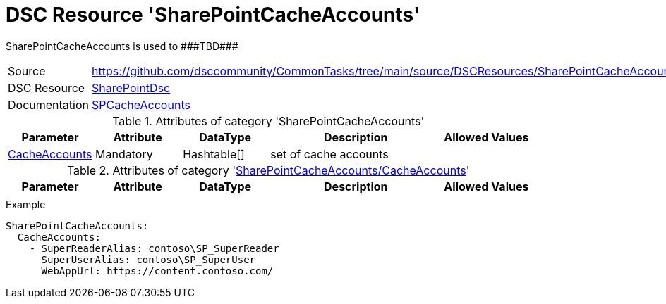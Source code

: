 // CommonTasks YAML Reference: SharePointCacheAccounts
// ===================================================

:YmlCategory: SharePointCacheAccounts

:abstract:    {YmlCategory} is used to ###TBD###

[#dscyml_sharepointcacheaccounts]
= DSC Resource '{YmlCategory}'

[[dscyml_sharepointcacheaccounts_abstract, {abstract}]]
{abstract}


[cols="1,3a" options="autowidth" caption=]
|===
| Source         | https://github.com/dsccommunity/CommonTasks/tree/main/source/DSCResources/SharePointCacheAccounts
| DSC Resource   | https://github.com/dsccommunity/SharePointDsc[SharePointDsc]
| Documentation  | https://github.com/dsccommunity/SharePointDsc/tree/master/SharePointDsc/DSCResources/MSFT_SPCacheAccounts[SPCacheAccounts]
                   
|===


.Attributes of category '{YmlCategory}'
[cols="1,1,1,2a,1a" options="header"]
|===
| Parameter
| Attribute
| DataType
| Description
| Allowed Values

| [[dscyml_sharepointcacheaccounts_cacheaccounts, {YmlCategory}/CacheAccounts]]<<dscyml_sharepointcacheaccounts_cacheaccounts_details, CacheAccounts>>
| Mandatory
| Hashtable[]
| set of cache accounts
|

|===


[[dscyml_sharepointcacheaccounts_cacheaccounts_details]]
.Attributes of category '<<dscyml_sharepointcacheaccounts_cacheaccounts>>'
[cols="1,1,1,2a,1a" options="header"]
|===
| Parameter
| Attribute
| DataType
| Description
| Allowed Values

|
|
|
|
|

|===


.Example
[source, yaml]
----
SharePointCacheAccounts:
  CacheAccounts:
    - SuperReaderAlias: contoso\SP_SuperReader
      SuperUserAlias: contoso\SP_SuperUser
      WebAppUrl: https://content.contoso.com/
----